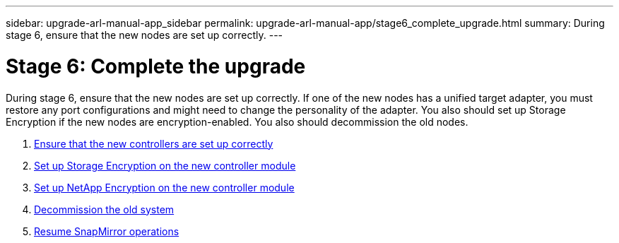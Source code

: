 ---
sidebar: upgrade-arl-manual-app_sidebar
permalink: upgrade-arl-manual-app/stage6_complete_upgrade.html
summary: During stage 6, ensure that the new nodes are set up correctly.
---

= Stage 6: Complete the upgrade
:hardbreaks:
:nofooter:
:icons: font
:linkattrs:
:imagesdir: ./media/

[.lead]
During stage 6, ensure that the new nodes are set up correctly. If one of the new nodes has a unified target adapter, you must restore any port configurations and might need to change the personality of the adapter. You also should set up Storage Encryption if the new nodes are encryption-enabled. You also should decommission the old nodes.

. link:ensure_controllers_set_up_correctly.html[Ensure that the new controllers are set up correctly]
. link:set_up_storage_encryption_new_controller.html[Set up Storage Encryption on the new controller module]
. link:set_up_netapp_encryption_on_new_controller.html[Set up NetApp Encryption on the new controller module]
. link:decommission_old_system.html[Decommission the old system]
. link:resume_snapmirror_ops.html[Resume SnapMirror operations]

